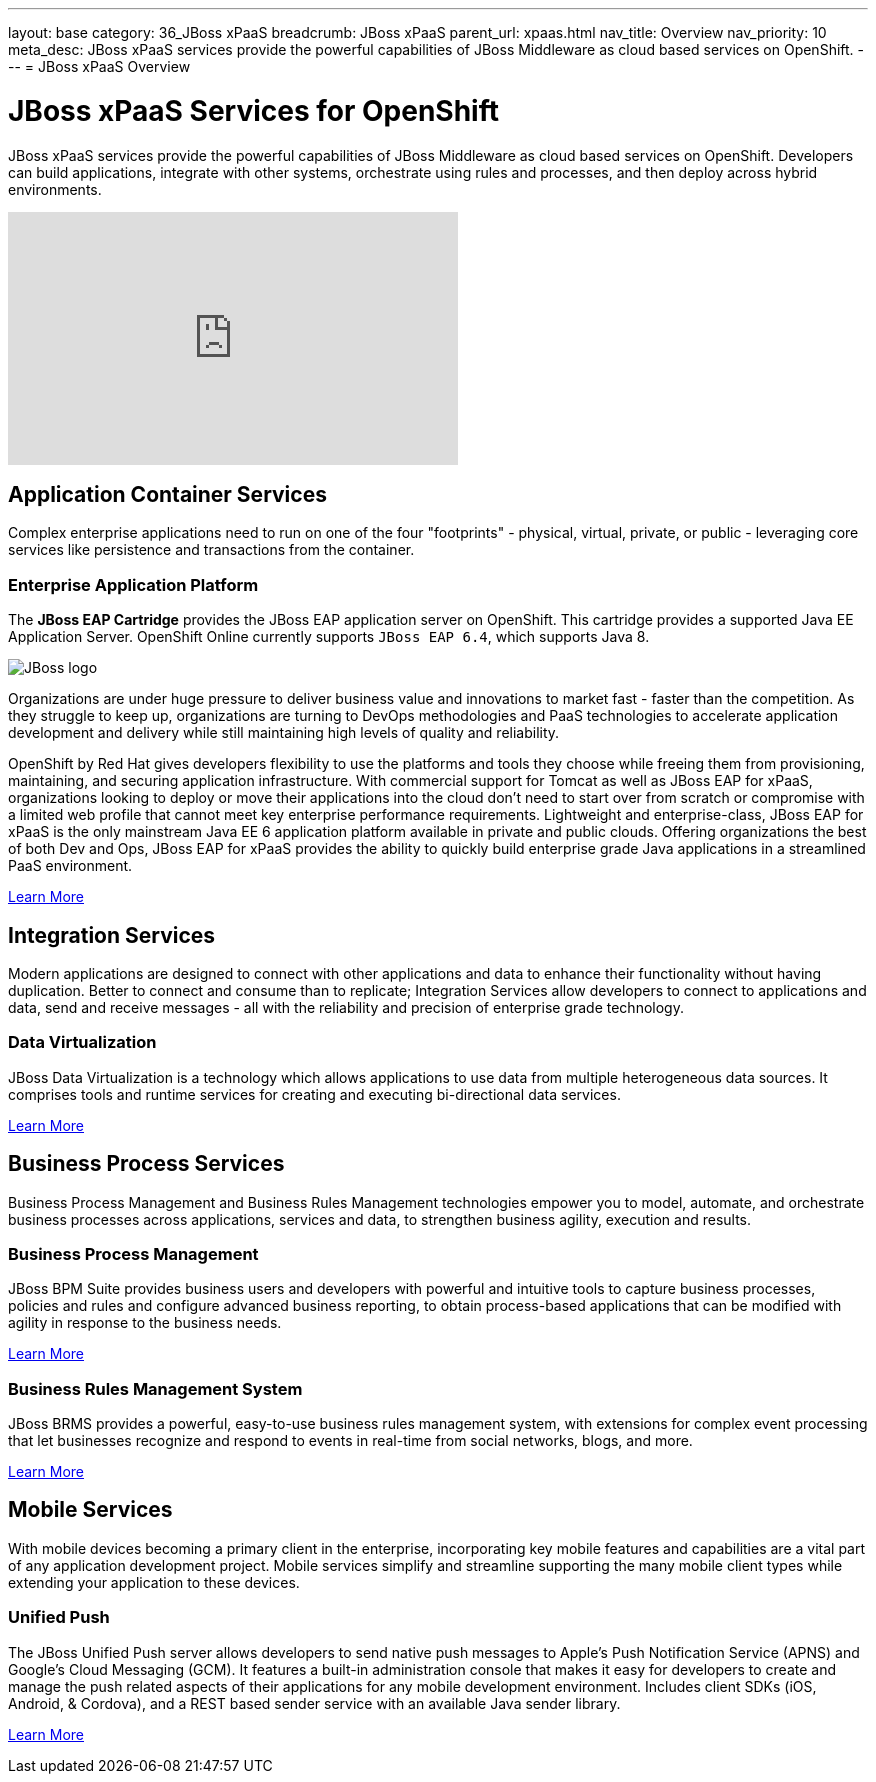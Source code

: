 ---
layout: base
category: 36_JBoss xPaaS
breadcrumb: JBoss xPaaS
parent_url: xpaas.html
nav_title: Overview
nav_priority: 10
meta_desc: JBoss xPaaS services provide the powerful capabilities of JBoss Middleware as cloud based services on OpenShift.
---
= JBoss xPaaS Overview

[float]
= JBoss xPaaS Services for OpenShift
[.lead]
JBoss xPaaS services provide the powerful capabilities of JBoss Middleware as cloud based services on OpenShift. Developers can build applications, integrate with other systems, orchestrate using rules and processes, and then deploy across hybrid environments.

video::IkU_PQ_AnPc[youtube, width=450, height=253]

== Application Container Services
Complex enterprise applications need to run on one of the four "footprints" - physical, virtual, private, or public - leveraging core services like persistence and transactions from the container.

=== Enterprise Application Platform
The *JBoss EAP Cartridge* provides the JBoss EAP application server on OpenShift. This cartridge provides a supported Java EE Application Server.
OpenShift Online currently supports `JBoss EAP 6.4`, which supports Java 8.

image::jboss-logo.png[JBoss logo]

Organizations are under huge pressure to deliver business value and innovations to market fast - faster than the competition.  As they struggle to keep up, organizations are turning to DevOps methodologies and PaaS technologies to accelerate application development and delivery while still maintaining high levels of quality and reliability.

OpenShift by Red Hat gives developers flexibility to use the platforms and tools they choose while freeing them from provisioning, maintaining, and securing application infrastructure. With commercial support for Tomcat as well as JBoss EAP for xPaaS, organizations looking to deploy or move their applications into the cloud don't need to start over from scratch or compromise with a limited web profile that cannot meet key enterprise performance requirements. Lightweight and enterprise-class, JBoss EAP for xPaaS is the only mainstream Java EE 6 application platform available in private and public clouds.  Offering organizations the best of both Dev and Ops, JBoss EAP for xPaaS provides the ability to quickly build enterprise grade Java applications in a streamlined PaaS environment.

link:jbosseap-overview.html#jboss[Learn More]

== Integration Services
Modern applications are designed to connect with other applications and data to enhance their functionality without having duplication. Better to connect and consume than to replicate; Integration Services allow developers to connect to applications and data, send and receive messages - all with the reliability and precision of enterprise grade technology.

=== Data Virtualization
JBoss Data Virtualization is a technology which allows applications to use data from multiple heterogeneous data sources. It comprises tools and runtime services for creating and executing bi-directional data services.

link:/en/xpaas-data-virtualization.html[Learn More] +

== Business Process Services
Business Process Management and Business Rules Management technologies empower you to model, automate, and orchestrate business processes across applications, services and data, to strengthen business agility, execution and results.

=== Business Process Management
JBoss BPM Suite provides business users and developers with powerful and intuitive tools to capture business processes, policies and rules and configure advanced business reporting, to obtain process-based applications that can be modified with agility in response to the business needs.

link:/en/xpaas-business-process-management-suite.html[Learn More] +

=== Business Rules Management System
JBoss BRMS provides a powerful, easy-to-use business rules management system, with extensions for complex event processing that let businesses recognize and respond to events in real-time from social networks, blogs, and more.

link:/en/xpaas-business-rules-management-system.html[Learn More] +

== Mobile Services
With mobile devices becoming a primary client in the enterprise, incorporating key mobile features and capabilities are a vital part of any application development project. Mobile services simplify and streamline supporting the many mobile client types while extending your application to these devices.

=== Unified Push
The JBoss Unified Push server allows developers to send native push messages to Apple's Push Notification Service (APNS) and Google's Cloud Messaging (GCM). It features a built-in administration console that makes it easy for developers to create and manage the push related aspects of their applications for any mobile development environment.  Includes client SDKs (iOS, Android, & Cordova), and a REST based sender service with an available Java sender library.

link:/en/xpaas-unified-push.html[Learn More]
